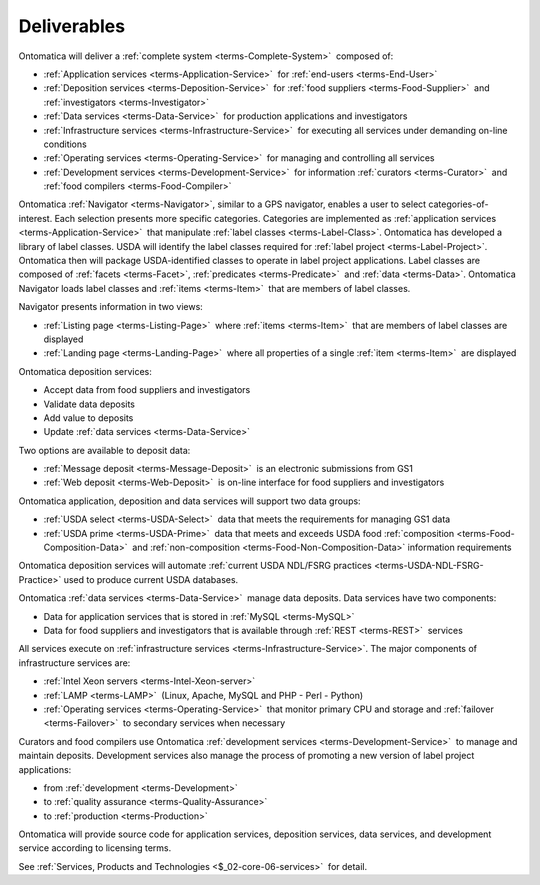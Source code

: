 
.. _$_02-core-02-deliverables:

============
Deliverables
============

Ontomatica will deliver a :ref:`complete system <terms-Complete-System>` |_| composed of:

- :ref:`Application services <terms-Application-Service>` |_| for :ref:`end-users <terms-End-User>`
- :ref:`Deposition services <terms-Deposition-Service>` |_| for :ref:`food suppliers <terms-Food-Supplier>` |_| and :ref:`investigators <terms-Investigator>`
- :ref:`Data services <terms-Data-Service>` |_| for production applications and investigators
- :ref:`Infrastructure services <terms-Infrastructure-Service>` |_| for executing all services under demanding on-line conditions
- :ref:`Operating services <terms-Operating-Service>` |_| for managing and controlling all services
- :ref:`Development services <terms-Development-Service>` |_| for information :ref:`curators <terms-Curator>` |_| and :ref:`food compilers <terms-Food-Compiler>`

Ontomatica :ref:`Navigator <terms-Navigator>`, similar to a GPS navigator, enables a user to select categories-of-interest. 
Each selection presents more specific categories. 
Categories are implemented as :ref:`application services <terms-Application-Service>` |_| that manipulate :ref:`label classes <terms-Label-Class>`. 
Ontomatica has developed a library of label classes. 
USDA will identify the label classes required for :ref:`label project <terms-Label-Project>`. 
Ontomatica then will package USDA-identified classes to operate in label project applications. 
Label classes are composed of :ref:`facets <terms-Facet>`, :ref:`predicates <terms-Predicate>` |_| and :ref:`data <terms-Data>`. 
Ontomatica Navigator loads label classes and :ref:`items <terms-Item>` |_| that are members of label classes. 

Navigator presents information in two views: 

- :ref:`Listing page <terms-Listing-Page>` |_| where :ref:`items <terms-Item>` |_| that are members of label classes are displayed
- :ref:`Landing page <terms-Landing-Page>` |_| where all properties of a single :ref:`item <terms-Item>` |_| are displayed

Ontomatica deposition services:

- Accept data from food suppliers and investigators
- Validate data deposits
- Add value to deposits
- Update :ref:`data services <terms-Data-Service>`

Two options are available to deposit data:

- :ref:`Message deposit <terms-Message-Deposit>` |_| is an electronic submissions from GS1
- :ref:`Web deposit <terms-Web-Deposit>` |_| is on-line interface for food suppliers and investigators

Ontomatica application, deposition and data services will support two data groups:

- :ref:`USDA select <terms-USDA-Select>` |_| data that meets the requirements for managing GS1 data
- :ref:`USDA prime <terms-USDA-Prime>` |_| data that meets and exceeds USDA food :ref:`composition <terms-Food-Composition-Data>` |_| and :ref:`non-composition <terms-Food-Non-Composition-Data>` information requirements

Ontomatica deposition services will automate :ref:`current USDA NDL/FSRG practices <terms-USDA-NDL-FSRG-Practice>` used to produce  current USDA databases.

Ontomatica :ref:`data services <terms-Data-Service>` |_| manage data deposits. Data services have two components:

- Data for application services that is stored in :ref:`MySQL <terms-MySQL>`
- Data for food suppliers and investigators that is available through :ref:`REST <terms-REST>` |_| services

All services execute on :ref:`infrastructure services <terms-Infrastructure-Service>`. The major components of infrastructure services are:

- :ref:`Intel Xeon servers <terms-Intel-Xeon-server>`
- :ref:`LAMP <terms-LAMP>` |_| (Linux, Apache, MySQL and PHP - Perl - Python)
- :ref:`Operating services <terms-Operating-Service>` |_| that monitor primary CPU and storage and :ref:`failover <terms-Failover>` |_| to secondary services when necessary

Curators and food compilers use Ontomatica :ref:`development services <terms-Development-Service>` |_| to manage and maintain deposits. Development services also manage the process of promoting a new version of label project applications:

- from :ref:`development <terms-Development>`
- to :ref:`quality assurance <terms-Quality-Assurance>`
- to :ref:`production <terms-Production>`

Ontomatica will provide source code for application services, deposition services, data services, and development service according to licensing terms.

See :ref:`Services, Products and Technologies <$_02-core-06-services>` |_| for detail.

.. |_| unicode:: 0x80

